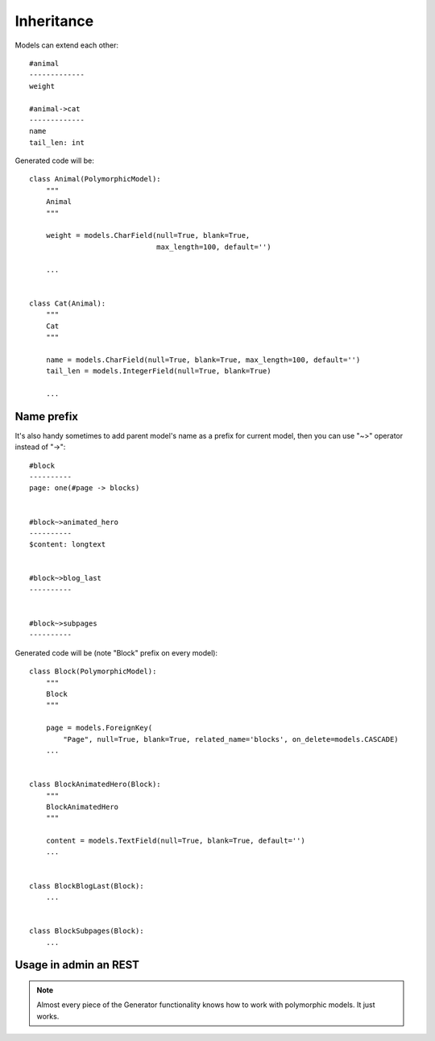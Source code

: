 Inheritance
################

Models can extend each other::

    #animal
    -------------
    weight

    #animal->cat
    -------------
    name
    tail_len: int


Generated code will be::

    class Animal(PolymorphicModel):
        """
        Animal
        """

        weight = models.CharField(null=True, blank=True,
                                  max_length=100, default='')

        ...


    class Cat(Animal):
        """
        Cat
        """

        name = models.CharField(null=True, blank=True, max_length=100, default='')
        tail_len = models.IntegerField(null=True, blank=True)

        ...

Name prefix
------------------

It's also handy sometimes to add parent model's name as a prefix for current model, then
you can use "~>" operator instead of "->"::

    #block
    ----------
    page: one(#page -> blocks)


    #block~>animated_hero
    ----------
    $content: longtext


    #block~>blog_last
    ----------


    #block~>subpages
    ----------

Generated code will be (note "Block" prefix on every model)::


    class Block(PolymorphicModel):
        """
        Block
        """

        page = models.ForeignKey(
            "Page", null=True, blank=True, related_name='blocks', on_delete=models.CASCADE)
        ...


    class BlockAnimatedHero(Block):
        """
        BlockAnimatedHero
        """

        content = models.TextField(null=True, blank=True, default='')
        ...


    class BlockBlogLast(Block):
        ...


    class BlockSubpages(Block):
        ...


Usage in admin an REST
-------------------------

.. note::

    Almost every piece of the Generator functionality knows how to work with polymorphic models. It just works.